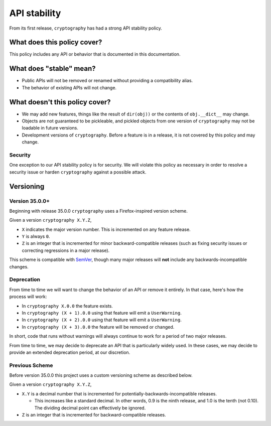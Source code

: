 API stability
=============

From its first release, ``cryptography`` has had a strong API stability
policy.

What does this policy cover?
----------------------------

This policy includes any API or behavior that is documented in this
documentation.

What does "stable" mean?
------------------------

* Public APIs will not be removed or renamed without providing a compatibility
  alias.
* The behavior of existing APIs will not change.

What doesn't this policy cover?
-------------------------------

* We may add new features, things like the result of ``dir(obj))`` or the
  contents of ``obj.__dict__`` may change.
* Objects are not guaranteed to be pickleable, and pickled objects from one
  version of ``cryptography`` may not be loadable in future versions.
* Development versions of ``cryptography``. Before a feature is in a release,
  it is not covered by this policy and may change.

Security
~~~~~~~~

One exception to our API stability policy is for security. We will violate this
policy as necessary in order to resolve a security issue or harden
``cryptography`` against a possible attack.

Versioning
----------

Version 35.0.0+
~~~~~~~~~~~~~~~

Beginning with release 35.0.0 ``cryptography`` uses a Firefox-inspired version
scheme.

Given a version ``cryptography X.Y.Z``,

* ``X`` indicates the major version number. This is incremented on any feature
  release.
* ``Y`` is always ``0``.
* ``Z`` is an integer that is incremented for minor backward-compatible
  releases (such as fixing security issues or correcting regressions in a major
  release).

This scheme is compatible with `SemVer`_, though many major releases will
**not** include any backwards-incompatible changes.

Deprecation
~~~~~~~~~~~

From time to time we will want to change the behavior of an API or remove it
entirely. In that case, here's how the process will work:

* In ``cryptography X.0.0`` the feature exists.
* In ``cryptography (X + 1).0.0`` using that feature will emit a
  ``UserWarning``.
* In ``cryptography (X + 2).0.0`` using that feature will emit a
  ``UserWarning``.
* In ``cryptography (X + 3).0.0`` the feature will be removed or changed.

In short, code that runs without warnings will always continue to work for a
period of two major releases.

From time to time, we may decide to deprecate an API that is particularly
widely used. In these cases, we may decide to provide an extended deprecation
period, at our discretion.

Previous Scheme
~~~~~~~~~~~~~~~

Before version 35.0.0 this project uses a custom versioning scheme as described
below.

Given a version ``cryptography X.Y.Z``,

* ``X.Y`` is a decimal number that is incremented for
  potentially-backwards-incompatible releases.

  * This increases like a standard decimal.
    In other words, 0.9 is the ninth release, and 1.0 is the tenth (not 0.10).
    The dividing decimal point can effectively be ignored.

* ``Z`` is an integer that is incremented for backward-compatible releases.


.. _`SemVer`: https://semver.org/

